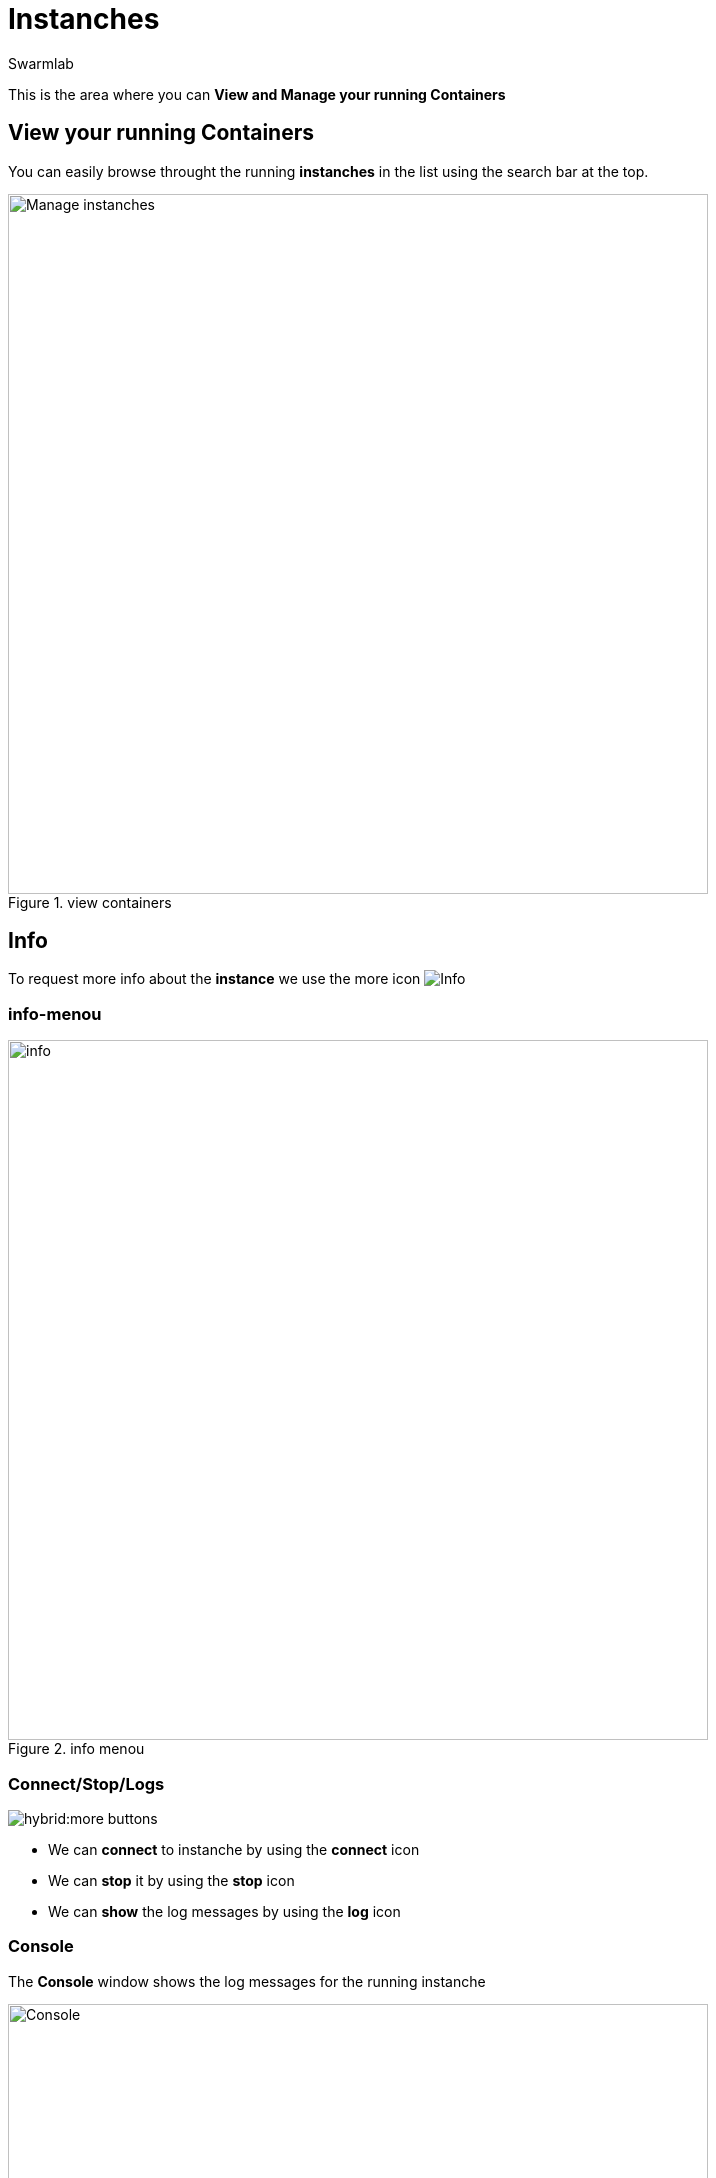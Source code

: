= Instanches
Swarmlab
:idprefix:
:idseparator: -
:!example-caption:
:!table-caption:
:page-pagination:


This is the area where you can *View and Manage your running Containers*

== View your running Containers

You can easily browse throught the running *instanches* in the list using the search bar at the top.

.view containers
image::hybrid:manage-instanches.png[Manage instanches,700,float=center]


== Info

To request more info about the *instance* we use the more icon
image:hybrid:more.png[Info]

=== info-menou

.info menou
image::hybrid:more-menou.png[info,700,float=center]


=== Connect/Stop/Logs

image:hybrid:more-buttons.png[float=right]

* We can *connect* to instanche by using the *connect* icon 
* We can *stop* it by using the *stop* icon
* We can *show* the log messages by using the *log* icon

=== Console

The *Console* window shows the log messages for the running instanche 

.console
image::hybrid:console.png[Console,700,float=center]

=== network-info

To request more info about the *network* we use the network icon
image:hybrid:more-network.png[Network]

.network info
image::hybrid:more-network-info.png[info,700,float=center]

== manage network

image:hybrid:more-network-info-info.png[network,300,float=right]

Networks can be configured to provide complete isolation for containers, which enable building applications that work together securely.

You can create multiple networks and add containers to one or more networks. A container with attachments to multiple networks can connect with all of the containers on all of those networks. This lets you build a “hub” of sorts to connect to multiple networks and separate concerns.

=== add network

You can use kbd:[Ctrl] to select multiple networks
image::hybrid:more-network-update.png[Networkupdate,float=center]

After we have selected the desired *networks* we can *update* it by using the update icon



